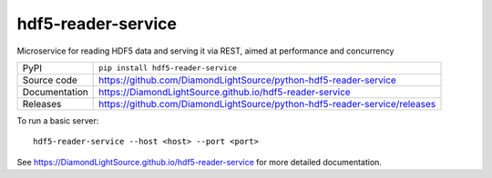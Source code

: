 hdf5-reader-service
===========================

|code_ci| |docs_ci| |coverage| |pypi_version| |license|

Microservice for reading HDF5 data and serving it via REST, aimed at performance and concurrency

============== ==============================================================
PyPI           ``pip install hdf5-reader-service``
Source code    https://github.com/DiamondLightSource/python-hdf5-reader-service
Documentation  https://DiamondLightSource.github.io/hdf5-reader-service
Releases       https://github.com/DiamondLightSource/python-hdf5-reader-service/releases
============== ==============================================================


To run a basic server::

    hdf5-reader-service --host <host> --port <port>

.. |code_ci| image:: https://github.com/DiamondLightSource/python-hdf5-reader-service/workflows/Code%20CI/badge.svg?branch=master
    :target: https://github.com/DiamondLightSource/python-hdf5-reader-service/actions?query=workflow%3A%22Code+CI%22
    :alt: Code CI

.. |docs_ci| image:: https://github.com/DiamondLightSource/python-hdf5-reader-service/workflows/Docs%20CI/badge.svg?branch=master
    :target: https://github.com/DiamondLightSource/python-hdf5-reader-service/actions?query=workflow%3A%22Docs+CI%22
    :alt: Docs CI

.. |coverage| image:: https://codecov.io/gh/DiamondLightSource/hdf5-reader-service/branch/master/graph/badge.svg
    :target: https://codecov.io/gh/DiamondLightSource/hdf5-reader-service
    :alt: Test Coverage

.. |pypi_version| image:: https://img.shields.io/pypi/v/hdf5-reader-service.svg
    :target: https://pypi.org/project/hdf5-reader-service
    :alt: Latest PyPI version

.. |license| image:: https://img.shields.io/badge/License-Apache%202.0-blue.svg
    :target: https://opensource.org/licenses/Apache-2.0
    :alt: Apache License

..
    Anything below this line is used when viewing README.rst and will be replaced
    when included in index.rst

See https://DiamondLightSource.github.io/hdf5-reader-service for more detailed documentation.
